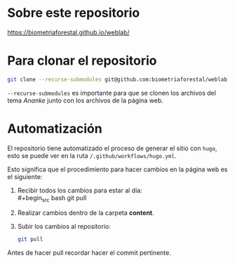 * Sobre este repositorio

https://biometriaforestal.github.io/weblab/


* Para clonar el repositorio
#+begin_src bash
git clone --recurse-submodules git@github.com:biometriaforestal/weblab.git
#+end_src
=--recurse-submodules= es importante para que se clonen los archivos del tema /Ananke/ junto con los archivos de la página web.

* Automatización
El repositorio tiene automatizado el proceso de generar el sitio con =hugo=, esto se puede ver en la ruta =/.github/workflows/hugo.yml=.

Esto significa que el procedimiento para hacer cambios en la página web es el siguiente:
1. Recibir todos los cambios para estar al día: \\
   #+begin_src bash
   git pull
   #+end_src
2. Realizar cambios dentro de la carpeta *content*.
3. Subir los cambios al repositorio:
   #+begin_src bash
   git pull
   #+end_src
Antes de hacer pull recordar hacer el commit pertinente.
